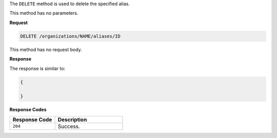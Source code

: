 .. The contents of this file are included in multiple topics.
.. This file should not be changed in a way that hinders its ability to appear in multiple documentation sets.

The ``DELETE`` method is used to delete the specified alias.

This method has no parameters.

**Request**

.. code-block:: xml

   DELETE /organizations/NAME/aliases/ID

This method has no request body.
   
**Response**

The response is similar to:

.. code-block:: javascript

   {
     
   }

**Response Codes**

.. list-table::
   :widths: 200 300
   :header-rows: 1

   * - Response Code
     - Description
   * - ``204``
     - Success.
